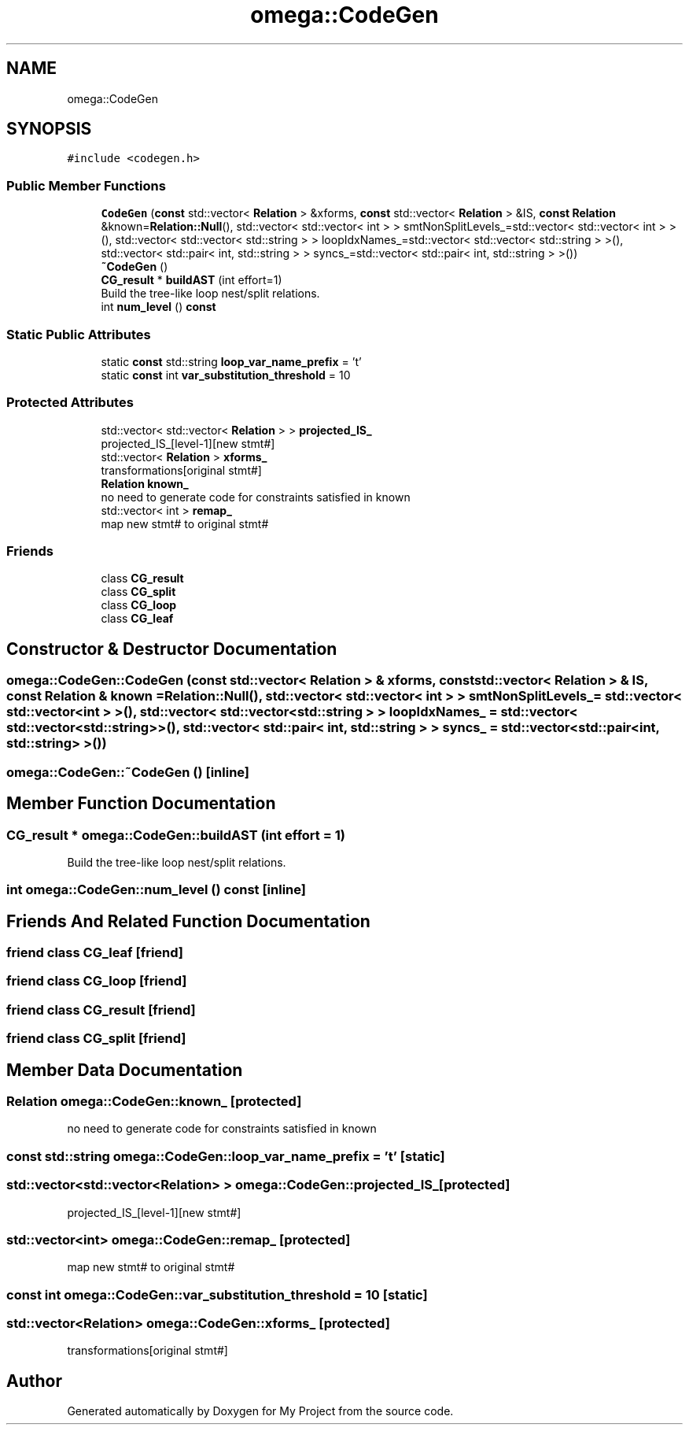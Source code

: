 .TH "omega::CodeGen" 3 "Sun Jul 12 2020" "My Project" \" -*- nroff -*-
.ad l
.nh
.SH NAME
omega::CodeGen
.SH SYNOPSIS
.br
.PP
.PP
\fC#include <codegen\&.h>\fP
.SS "Public Member Functions"

.in +1c
.ti -1c
.RI "\fBCodeGen\fP (\fBconst\fP std::vector< \fBRelation\fP > &xforms, \fBconst\fP std::vector< \fBRelation\fP > &IS, \fBconst\fP \fBRelation\fP &known=\fBRelation::Null\fP(), std::vector< std::vector< int > > smtNonSplitLevels_=std::vector< std::vector< int > >(), std::vector< std::vector< std::string > > loopIdxNames_=std::vector< std::vector< std::string > >(), std::vector< std::pair< int, std::string > > syncs_=std::vector< std::pair< int, std::string > >())"
.br
.ti -1c
.RI "\fB~CodeGen\fP ()"
.br
.ti -1c
.RI "\fBCG_result\fP * \fBbuildAST\fP (int effort=1)"
.br
.RI "Build the tree-like loop nest/split relations\&. "
.ti -1c
.RI "int \fBnum_level\fP () \fBconst\fP"
.br
.in -1c
.SS "Static Public Attributes"

.in +1c
.ti -1c
.RI "static \fBconst\fP std::string \fBloop_var_name_prefix\fP = 't'"
.br
.ti -1c
.RI "static \fBconst\fP int \fBvar_substitution_threshold\fP = 10"
.br
.in -1c
.SS "Protected Attributes"

.in +1c
.ti -1c
.RI "std::vector< std::vector< \fBRelation\fP > > \fBprojected_IS_\fP"
.br
.RI "projected_IS_[level-1][new stmt#] "
.ti -1c
.RI "std::vector< \fBRelation\fP > \fBxforms_\fP"
.br
.RI "transformations[original stmt#] "
.ti -1c
.RI "\fBRelation\fP \fBknown_\fP"
.br
.RI "no need to generate code for constraints satisfied in known "
.ti -1c
.RI "std::vector< int > \fBremap_\fP"
.br
.RI "map new stmt# to original stmt# "
.in -1c
.SS "Friends"

.in +1c
.ti -1c
.RI "class \fBCG_result\fP"
.br
.ti -1c
.RI "class \fBCG_split\fP"
.br
.ti -1c
.RI "class \fBCG_loop\fP"
.br
.ti -1c
.RI "class \fBCG_leaf\fP"
.br
.in -1c
.SH "Constructor & Destructor Documentation"
.PP 
.SS "omega::CodeGen::CodeGen (\fBconst\fP std::vector< \fBRelation\fP > & xforms, \fBconst\fP std::vector< \fBRelation\fP > & IS, \fBconst\fP \fBRelation\fP & known = \fC\fBRelation::Null\fP()\fP, std::vector< std::vector< int > > smtNonSplitLevels_ = \fCstd::vector< std::vector<int > >()\fP, std::vector< std::vector< std::string > > loopIdxNames_ = \fCstd::vector< std::vector<std::string> >()\fP, std::vector< std::pair< int, std::string > > syncs_ = \fCstd::vector< std::pair<int, std::string> >()\fP)"

.SS "omega::CodeGen::~CodeGen ()\fC [inline]\fP"

.SH "Member Function Documentation"
.PP 
.SS "\fBCG_result\fP * omega::CodeGen::buildAST (int effort = \fC1\fP)"

.PP
Build the tree-like loop nest/split relations\&. 
.SS "int omega::CodeGen::num_level () const\fC [inline]\fP"

.SH "Friends And Related Function Documentation"
.PP 
.SS "friend class \fBCG_leaf\fP\fC [friend]\fP"

.SS "friend class \fBCG_loop\fP\fC [friend]\fP"

.SS "friend class \fBCG_result\fP\fC [friend]\fP"

.SS "friend class \fBCG_split\fP\fC [friend]\fP"

.SH "Member Data Documentation"
.PP 
.SS "\fBRelation\fP omega::CodeGen::known_\fC [protected]\fP"

.PP
no need to generate code for constraints satisfied in known 
.SS "\fBconst\fP std::string omega::CodeGen::loop_var_name_prefix = 't'\fC [static]\fP"

.SS "std::vector<std::vector<\fBRelation\fP> > omega::CodeGen::projected_IS_\fC [protected]\fP"

.PP
projected_IS_[level-1][new stmt#] 
.SS "std::vector<int> omega::CodeGen::remap_\fC [protected]\fP"

.PP
map new stmt# to original stmt# 
.SS "\fBconst\fP int omega::CodeGen::var_substitution_threshold = 10\fC [static]\fP"

.SS "std::vector<\fBRelation\fP> omega::CodeGen::xforms_\fC [protected]\fP"

.PP
transformations[original stmt#] 

.SH "Author"
.PP 
Generated automatically by Doxygen for My Project from the source code\&.
